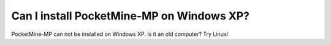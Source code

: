 Can I install PocketMine-MP on Windows XP?
~~~~~~~~~~~~~~~~~~~~~~~~~~~~~~~~~~~~~~~~~~

PocketMine-MP can not be installed on Windows XP.
Is it an old computer? Try Linux!
